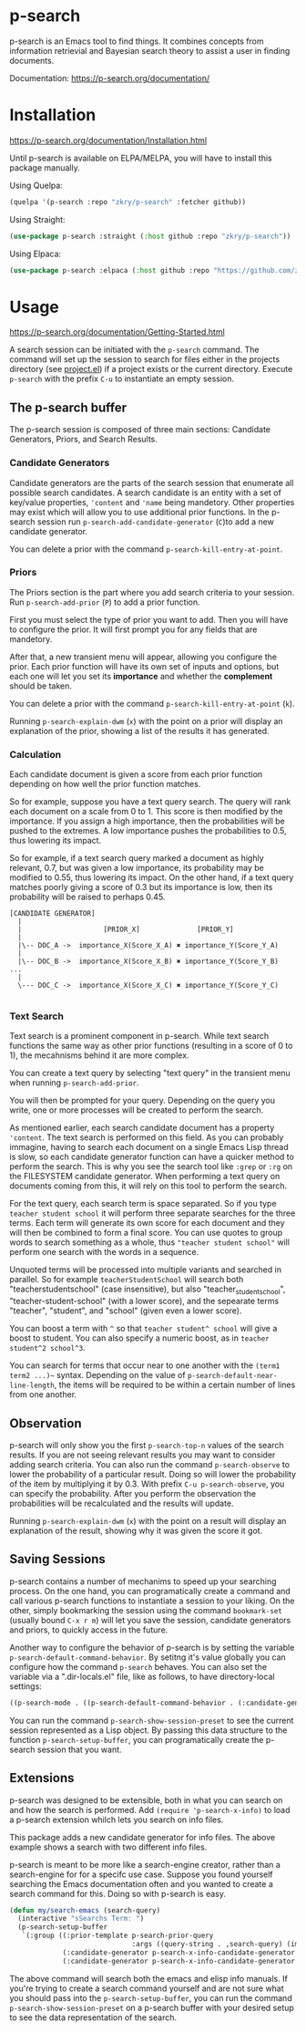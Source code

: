 * p-search

  p-search is an Emacs tool to find things.  It combines concepts from
  information retrievial and Bayesian search theory to assist a user
  in finding documents.

  Documentation: https://p-search.org/documentation/

  [[./documents/screenshot.png]]

* Installation

  https://p-search.org/documentation/Installation.html

  Until p-search is available on ELPA/MELPA, you will have to install
  this package manually.

  Using Quelpa:
#+begin_src lisp
  (quelpa '(p-search :repo "zkry/p-search" :fetcher github))
#+end_src

  Using Straight:
#+begin_src lisp
  (use-package p-search :straight (:host github :repo "zkry/p-search"))
#+end_src


  Using Elpaca:
  #+begin_src lisp
    (use-package p-search :elpaca (:host github :repo "https://github.com/zkry/p-search.git"))
  #+end_src

* Usage

  https://p-search.org/documentation/Getting-Started.html

  A search session can be initiated with the =p-search= command.  The
  command will set up the session to search for files either in the
  projects directory (see [[https://www.gnu.org/software/emacs/manual/html_node/emacs/Projects.html][project.el]]) if a project exists or the
  current directory. Execute =p-search= with the prefix ~C-u~
  to instantiate an empty session.

** The p-search buffer

   The p-search session is composed of three main sections: Candidate
   Generators, Priors, and Search Results.

   [[./documents/p-search-demo-1.png]]


*** Candidate Generators

    Candidate generators are the parts of the search session that
    enumerate all possible search candidates.  A search candidate is
    an entity with a set of key/value properties, ='content= and ='name=
    being mandetory.  Other properties may exist which will allow you
    to use additional prior functions.  In the p-search session run
    =p-search-add-candidate-generator= (~C~)to add a new candidate generator.

    You can delete a prior with the command =p-search-kill-entry-at-point=.

*** Priors

    The Priors section is the part where you add search criteria to
    your session.  Run =p-search-add-prior= (~P~) to add a prior function.

    First you must select the type of prior you want to add.  Then you
    will have to configure the prior.  It will first prompt you for
    any fields that are mandetory.

    After that, a new transient menu will appear, allowing you
    configure the prior.  Each prior function will have its own set of
    inputs and options, but each one will let you set its *importance*
    and whether the *complement* should be taken.

    You can delete a prior with the command =p-search-kill-entry-at-point= (~k~).

    Running =p-search-explain-dwm= (~x~) with the point on a prior
    will display an explanation of the prior, showing a list of the
    results it has generated.


*** Calculation

    Each candidate document is given a score from each prior function
    depending on how well the prior function matches.

    So for example, suppose you have a text query search.  The query
    will rank each document on a scale from 0 to 1.  This score is
    then modified by the importance.  If you assign a high importance,
    then the probabilities will be pushed to the extremes. A low
    importance pushes the probabilities to 0.5, thus lowering its impact.

    So for example, if a text search query marked a document as highly
    relevant, 0.7, but was given a low importance, its probability may
    be modified to 0.55, thus lowering its impact.  On the other hand,
    if a text query matches poorly giving a score of 0.3 but its
    importance is low, then its probability will be raised to perhaps
    0.45.


#+begin_src
[CANDIDATE GENERATOR]
  |
  |                    [PRIOR_X]              [PRIOR_Y]
  |
  |\-- DOC_A ->  importance_X(Score_X_A) ✖ importance_Y(Score_Y_A)
  |
  |\-- DOC_B ->  importance_X(Score_X_B) ✖ importance_Y(Score_Y_B)  ...
  |
  \--- DOC_C ->  importance_X(Score_X_C) ✖ importance_Y(Score_Y_C)

#+end_src

*** Text Search

    Text search is a prominent component in p-search.  While text
    search functions the same way as other prior functions (resulting
    in a score of 0 to 1), the mecahnisms behind it are more complex.

    You can create a text query by selecting "text query" in the
    transient menu when running =p-search-add-prior=.

    You will then be prompted for your query. Depending on the query
    you write, one or more processes will be created to perform the search.

    As mentioned earlier, each search candidate document has a
    property ='content=.  The text search is performed on this field.
    As you can probably immagine, having to search each document on a
    single Emacs Lisp thread is slow, so each candidate generator
    function can have a quicker method to perform the search.  This is
    why you see the search tool like =:grep= or =:rg= on the FILESYSTEM
    candidate generator.  When performing a text query on documents
    coming from this, it will rely on this tool to perform the search.

    For the text query, each search term is space separated.  So if
    you type =teacher student school= it will perform three separate
    searches for the three terms.  Each term will generate its own
    score for each document and they will then be combined to form a
    final score.  You can use quotes to group words to search
    something as a whole, thus ="teacher student school"= will perform
    one search with the words in a sequence.

    Unquoted terms will be processed into multiple variants and
    searched in parallel.  So for example =teacherStudentSchool= will
    search both "teacherstudentschool" (case insensitive), but also
    "teacher_student_school", "teacher-student-school" (with a lower
    score), and the sepearate terms "teacher", "student", and "school"
    (given even a lower score).

    You can boost a term with =^= so that =teacher student^ school= will
    give a boost to student.  You can also specify a numeric boost, as
    in =teacher student^2 school^3=.

    You can search for terms that occur near to one another with the
    =(term1 term2 ...)~= syntax.  Depending on the value of
    =p-search-default-near-line-length=, the items will be required to
    be within a certain number of lines from one another.

** Observation
   :PROPERTIES:
   :ID:       360EC6A5-F76A-45E9-9797-F2992CE64FEC
   :END:

   p-search will only show you the first =p-search-top-n= values of
   the search results.  If you are not seeing relevant results you may
   want to consider adding search criteria. You can also run the
   command =p-search-observe= to lower the probability of a particular
   result.  Doing so will lower the probability of the item by
   multiplying it by 0.3. With prefix =C-u p-search-observe=, you can
   specify the probability.  After you perform the observation the
   probabilities will be recalculated and the results will update.

   Running =p-search-explain-dwm= (~x~) with the point on a result
   will display an explanation of the result, showing why it was
   given the score it got.


** Saving Sessions

   p-search contains a number of mechanims to speed up your searching
   process.  On the one hand, you can programatically create a command
   and call various p-search functions to instantiate a session to
   your liking.  On the other, simply
   bookmarking the session using the command =bookmark-set= (usually
   bound =C-x r m=) will let you save the session, candidate
   generators and priors, to quickly access in the future.

   Another way to configure the behavior of p-search is by setting the
   variable =p-search-default-command-behavior=.  By setitng it's
   value globally you can configure how the command =p-search=
   behaves.  You can also set the variable via a ".dir-locals.el"
   file, like as follows, to have directory-local settings:

   #+begin_src lisp
((p-search-mode . ((p-search-default-command-behavior . (:candidate-generator p-search-candidate-generator-filesystem :args ((base-directory . "~/dev/go/delve/cmd")))))))
   #+end_src

   You can run the command =p-search-show-session-preset= to see the
   current session represented as a Lisp object.  By passing this data
   structure to the function =p-search-setup-buffer=, you can
   programatically create the p-search session that you want.

** Extensions

   p-search was designed to be extensible, both in what you can search
   on and how the search is performed.  Add =(require 'p-search-x-info)= to
   load a p-search extension whilch lets you search on info files.

   [[./documents/psx-info-demo.gif]]

   This package adds a new candidate generator for info files.  The
   above example shows a search with two different info files.

   p-search is meant to be more like a search-engine creator, rather
   than a search-engine for for a specifc use case.  Suppose you found
   yourself searching the Emacs documentation often and you wanted to
   create a search command for this.  Doing so with p-search is easy.

#+begin_src lisp
  (defun my/search-emacs (search-query)
    (interactive "sSearchs Term: ")
    (p-search-setup-buffer
     `(:group ((:prior-template p-search-prior-query
                                :args ((query-string . ,search-query) (importance . medium)))
               (:candidate-generator p-search-x-info-candidate-generator :args ((info-node . emacs)))
               (:candidate-generator p-search-x-info-candidate-generator :args ((info-node . elisp)))))))
#+end_src

   The above command will search both the emacs and elisp info
   manuals.  If you're trying to create a search command yourself and
   are not sure what you should pass into the =p-search-setup-buffer=,
   you can run the command =p-search-show-session-preset= on a
   p-search buffer with your desired setup to see the data
   representation of the search.
